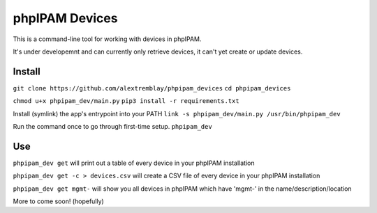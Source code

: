 phpIPAM Devices
===============

This is a command-line tool for working with devices in phpIPAM.

It's under developemnt and can currently only retrieve devices, it can't yet create or update devices.

Install
-------

``git clone https://github.com/alextremblay/phpipam_devices``
``cd phpipam_devices``

``chmod u+x phpipam_dev/main.py``
``pip3 install -r requirements.txt``

Install (symlink) the app's entrypoint into your PATH
``link -s phpipam_dev/main.py /usr/bin/phpipam_dev``

Run the command once to go through first-time setup.
``phpipam_dev``

Use
---

``phpipam_dev get`` will print out a table of every device in your phpIPAM installation

``phpipam_dev get -c > devices.csv`` will create a CSV file of every device in your phpIPAM installation

``phpipam_dev get mgmt-`` will show you all devices in phpIPAM which have 'mgmt-' in the name/description/location

More to come soon! (hopefully)